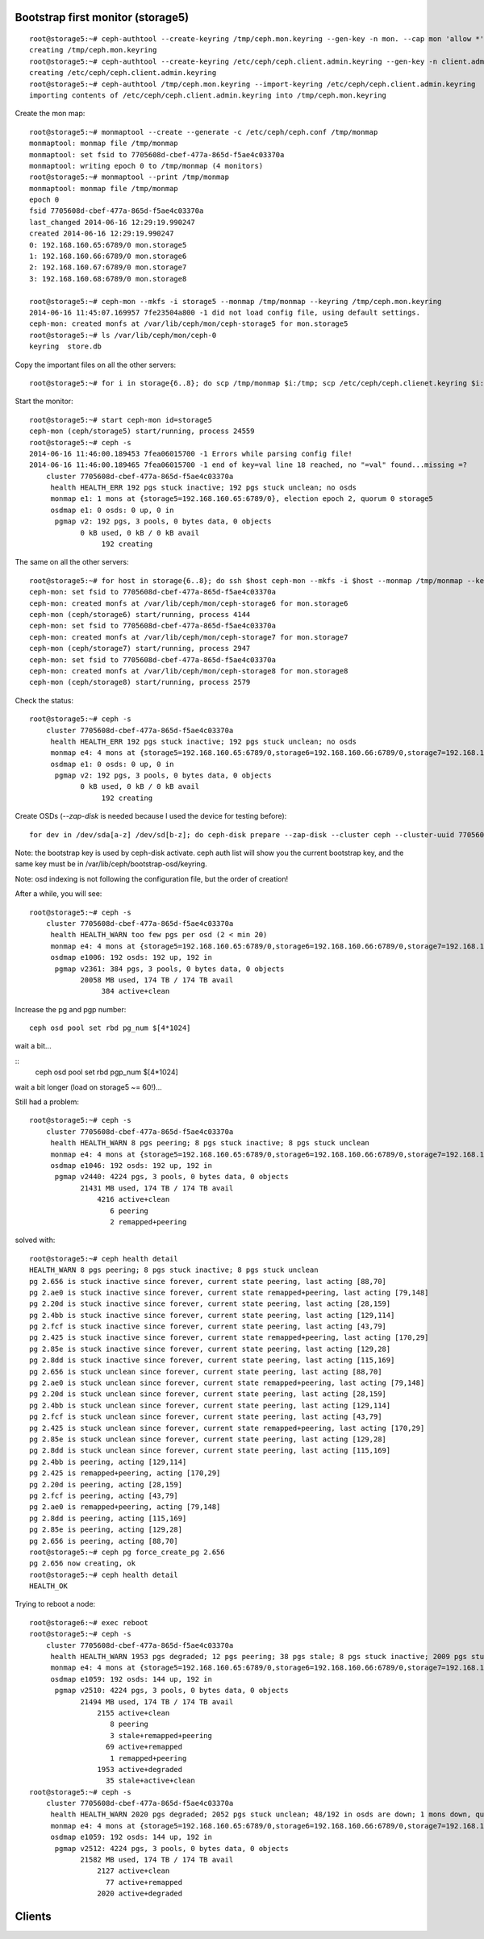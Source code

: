 
Bootstrap first monitor (storage5)
----------------------------------

::

    root@storage5:~# ceph-authtool --create-keyring /tmp/ceph.mon.keyring --gen-key -n mon. --cap mon 'allow *'
    creating /tmp/ceph.mon.keyring
    root@storage5:~# ceph-authtool --create-keyring /etc/ceph/ceph.client.admin.keyring --gen-key -n client.admin --set-uid=0 --cap mon 'allow *' --cap osd 'allow *' --cap mds 'allow'
    creating /etc/ceph/ceph.client.admin.keyring
    root@storage5:~# ceph-authtool /tmp/ceph.mon.keyring --import-keyring /etc/ceph/ceph.client.admin.keyring
    importing contents of /etc/ceph/ceph.client.admin.keyring into /tmp/ceph.mon.keyring

Create the mon map::

    root@storage5:~# monmaptool --create --generate -c /etc/ceph/ceph.conf /tmp/monmap
    monmaptool: monmap file /tmp/monmap
    monmaptool: set fsid to 7705608d-cbef-477a-865d-f5ae4c03370a
    monmaptool: writing epoch 0 to /tmp/monmap (4 monitors)
    root@storage5:~# monmaptool --print /tmp/monmap
    monmaptool: monmap file /tmp/monmap
    epoch 0
    fsid 7705608d-cbef-477a-865d-f5ae4c03370a
    last_changed 2014-06-16 12:29:19.990247
    created 2014-06-16 12:29:19.990247
    0: 192.168.160.65:6789/0 mon.storage5
    1: 192.168.160.66:6789/0 mon.storage6
    2: 192.168.160.67:6789/0 mon.storage7
    3: 192.168.160.68:6789/0 mon.storage8

    root@storage5:~# ceph-mon --mkfs -i storage5 --monmap /tmp/monmap --keyring /tmp/ceph.mon.keyring
    2014-06-16 11:45:07.169957 7fe23504a800 -1 did not load config file, using default settings.
    ceph-mon: created monfs at /var/lib/ceph/mon/ceph-storage5 for mon.storage5
    root@storage5:~# ls /var/lib/ceph/mon/ceph-0
    keyring  store.db

Copy the important files on all the other servers::

    root@storage5:~# for i in storage{6..8}; do scp /tmp/monmap $i:/tmp; scp /etc/ceph/ceph.clienet.keyring $i:/etc/ceph;done

Start the monitor::

    root@storage5:~# start ceph-mon id=storage5
    ceph-mon (ceph/storage5) start/running, process 24559
    root@storage5:~# ceph -s
    2014-06-16 11:46:00.189453 7fea06015700 -1 Errors while parsing config file!
    2014-06-16 11:46:00.189465 7fea06015700 -1 end of key=val line 18 reached, no "=val" found...missing =?
        cluster 7705608d-cbef-477a-865d-f5ae4c03370a
         health HEALTH_ERR 192 pgs stuck inactive; 192 pgs stuck unclean; no osds
         monmap e1: 1 mons at {storage5=192.168.160.65:6789/0}, election epoch 2, quorum 0 storage5
         osdmap e1: 0 osds: 0 up, 0 in
          pgmap v2: 192 pgs, 3 pools, 0 bytes data, 0 objects
                0 kB used, 0 kB / 0 kB avail
                     192 creating

The same on all the other servers::

    root@storage5:~# for host in storage{6..8}; do ssh $host ceph-mon --mkfs -i $host --monmap /tmp/monmap --keyring /tmp/ceph.mon.keyring; ssh $host start ceph-mon id=$host; done
    ceph-mon: set fsid to 7705608d-cbef-477a-865d-f5ae4c03370a
    ceph-mon: created monfs at /var/lib/ceph/mon/ceph-storage6 for mon.storage6
    ceph-mon (ceph/storage6) start/running, process 4144
    ceph-mon: set fsid to 7705608d-cbef-477a-865d-f5ae4c03370a
    ceph-mon: created monfs at /var/lib/ceph/mon/ceph-storage7 for mon.storage7
    ceph-mon (ceph/storage7) start/running, process 2947
    ceph-mon: set fsid to 7705608d-cbef-477a-865d-f5ae4c03370a
    ceph-mon: created monfs at /var/lib/ceph/mon/ceph-storage8 for mon.storage8
    ceph-mon (ceph/storage8) start/running, process 2579

Check the status::

    root@storage5:~# ceph -s
        cluster 7705608d-cbef-477a-865d-f5ae4c03370a
         health HEALTH_ERR 192 pgs stuck inactive; 192 pgs stuck unclean; no osds
         monmap e4: 4 mons at {storage5=192.168.160.65:6789/0,storage6=192.168.160.66:6789/0,storage7=192.168.160.67:6789/0,storage8=192.168.160.68:6789/0}, election epoch 8, quorum 0,1,2,3 storage5,storage6,storage7,storage8
         osdmap e1: 0 osds: 0 up, 0 in
          pgmap v2: 192 pgs, 3 pools, 0 bytes data, 0 objects
                0 kB used, 0 kB / 0 kB avail
                     192 creating


Create OSDs (`--zap-disk` is needed because I used the device for
testing before)::


    for dev in /dev/sda[a-z] /dev/sd[b-z]; do ceph-disk prepare --zap-disk --cluster ceph --cluster-uuid 7705608d-cbef-477a-865d-f5ae4c03370a --fs-type xfs $dev; done


Note: the bootstrap key is used by ceph-disk activate. ceph auth list
will show you the current bootstrap key, and the same key must be in
/var/lib/ceph/bootstrap-osd/keyring.


Note: osd indexing is not following the configuration file, but the
order of creation!

After a while, you will see::

    root@storage5:~# ceph -s
        cluster 7705608d-cbef-477a-865d-f5ae4c03370a
         health HEALTH_WARN too few pgs per osd (2 < min 20)
         monmap e4: 4 mons at {storage5=192.168.160.65:6789/0,storage6=192.168.160.66:6789/0,storage7=192.168.160.67:6789/0,storage8=192.168.160.68:6789/0}, election epoch 8, quorum 0,1,2,3 storage5,storage6,storage7,storage8
         osdmap e1006: 192 osds: 192 up, 192 in
          pgmap v2361: 384 pgs, 3 pools, 0 bytes data, 0 objects
                20058 MB used, 174 TB / 174 TB avail
                     384 active+clean


Increase the pg and pgp number::

    ceph osd pool set rbd pg_num $[4*1024]

wait a bit...

::
    ceph osd pool set rbd pgp_num $[4*1024]

wait a bit longer (load on storage5 ~= 60!)...

Still had a problem::

   root@storage5:~# ceph -s
       cluster 7705608d-cbef-477a-865d-f5ae4c03370a
        health HEALTH_WARN 8 pgs peering; 8 pgs stuck inactive; 8 pgs stuck unclean
        monmap e4: 4 mons at {storage5=192.168.160.65:6789/0,storage6=192.168.160.66:6789/0,storage7=192.168.160.67:6789/0,storage8=192.168.160.68:6789/0}, election epoch 38, quorum 0,1,2,3 storage5,storage6,storage7,storage8
        osdmap e1046: 192 osds: 192 up, 192 in
         pgmap v2440: 4224 pgs, 3 pools, 0 bytes data, 0 objects
               21431 MB used, 174 TB / 174 TB avail
                   4216 active+clean
                      6 peering
                      2 remapped+peering


solved with::

    root@storage5:~# ceph health detail
    HEALTH_WARN 8 pgs peering; 8 pgs stuck inactive; 8 pgs stuck unclean
    pg 2.656 is stuck inactive since forever, current state peering, last acting [88,70]
    pg 2.ae0 is stuck inactive since forever, current state remapped+peering, last acting [79,148]
    pg 2.20d is stuck inactive since forever, current state peering, last acting [28,159]
    pg 2.4bb is stuck inactive since forever, current state peering, last acting [129,114]
    pg 2.fcf is stuck inactive since forever, current state peering, last acting [43,79]
    pg 2.425 is stuck inactive since forever, current state remapped+peering, last acting [170,29]
    pg 2.85e is stuck inactive since forever, current state peering, last acting [129,28]
    pg 2.8dd is stuck inactive since forever, current state peering, last acting [115,169]
    pg 2.656 is stuck unclean since forever, current state peering, last acting [88,70]
    pg 2.ae0 is stuck unclean since forever, current state remapped+peering, last acting [79,148]
    pg 2.20d is stuck unclean since forever, current state peering, last acting [28,159]
    pg 2.4bb is stuck unclean since forever, current state peering, last acting [129,114]
    pg 2.fcf is stuck unclean since forever, current state peering, last acting [43,79]
    pg 2.425 is stuck unclean since forever, current state remapped+peering, last acting [170,29]
    pg 2.85e is stuck unclean since forever, current state peering, last acting [129,28]
    pg 2.8dd is stuck unclean since forever, current state peering, last acting [115,169]
    pg 2.4bb is peering, acting [129,114]
    pg 2.425 is remapped+peering, acting [170,29]
    pg 2.20d is peering, acting [28,159]
    pg 2.fcf is peering, acting [43,79]
    pg 2.ae0 is remapped+peering, acting [79,148]
    pg 2.8dd is peering, acting [115,169]
    pg 2.85e is peering, acting [129,28]
    pg 2.656 is peering, acting [88,70]
    root@storage5:~# ceph pg force_create_pg 2.656
    pg 2.656 now creating, ok
    root@storage5:~# ceph health detail
    HEALTH_OK


Trying to reboot a node::

    root@storage6:~# exec reboot 
    root@storage5:~# ceph -s
        cluster 7705608d-cbef-477a-865d-f5ae4c03370a
         health HEALTH_WARN 1953 pgs degraded; 12 pgs peering; 38 pgs stale; 8 pgs stuck inactive; 2009 pgs stuck unclean; 48/192 in osds are down; 1 mons down, quorum 0,2,3 storage5,storage7,storage8
         monmap e4: 4 mons at {storage5=192.168.160.65:6789/0,storage6=192.168.160.66:6789/0,storage7=192.168.160.67:6789/0,storage8=192.168.160.68:6789/0}, election epoch 40, quorum 0,2,3 storage5,storage7,storage8
         osdmap e1059: 192 osds: 144 up, 192 in
          pgmap v2510: 4224 pgs, 3 pools, 0 bytes data, 0 objects
                21494 MB used, 174 TB / 174 TB avail
                    2155 active+clean
                       8 peering
                       3 stale+remapped+peering
                      69 active+remapped
                       1 remapped+peering
                    1953 active+degraded
                      35 stale+active+clean
    root@storage5:~# ceph -s
        cluster 7705608d-cbef-477a-865d-f5ae4c03370a
         health HEALTH_WARN 2020 pgs degraded; 2052 pgs stuck unclean; 48/192 in osds are down; 1 mons down, quorum 0,2,3 storage5,storage7,storage8
         monmap e4: 4 mons at {storage5=192.168.160.65:6789/0,storage6=192.168.160.66:6789/0,storage7=192.168.160.67:6789/0,storage8=192.168.160.68:6789/0}, election epoch 40, quorum 0,2,3 storage5,storage7,storage8
         osdmap e1059: 192 osds: 144 up, 192 in
          pgmap v2512: 4224 pgs, 3 pools, 0 bytes data, 0 objects
                21582 MB used, 174 TB / 174 TB avail
                    2127 active+clean
                      77 active+remapped
                    2020 active+degraded


Clients
-------

